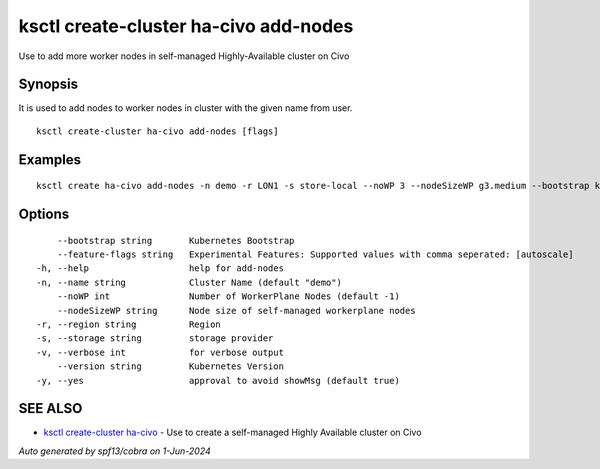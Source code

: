 .. _ksctl_create-cluster_ha-civo_add-nodes:

ksctl create-cluster ha-civo add-nodes
--------------------------------------

Use to add more worker nodes in self-managed Highly-Available cluster on Civo

Synopsis
~~~~~~~~


It is used to add nodes to worker nodes in cluster with the given name from user.

::

  ksctl create-cluster ha-civo add-nodes [flags]

Examples
~~~~~~~~

::


  ksctl create ha-civo add-nodes -n demo -r LON1 -s store-local --noWP 3 --nodeSizeWP g3.medium --bootstrap kubeadm      # Here the noWP is the desired count of workernodes
  	

Options
~~~~~~~

::

      --bootstrap string       Kubernetes Bootstrap
      --feature-flags string   Experimental Features: Supported values with comma seperated: [autoscale]
  -h, --help                   help for add-nodes
  -n, --name string            Cluster Name (default "demo")
      --noWP int               Number of WorkerPlane Nodes (default -1)
      --nodeSizeWP string      Node size of self-managed workerplane nodes
  -r, --region string          Region
  -s, --storage string         storage provider
  -v, --verbose int            for verbose output
      --version string         Kubernetes Version
  -y, --yes                    approval to avoid showMsg (default true)

SEE ALSO
~~~~~~~~

* `ksctl create-cluster ha-civo <ksctl_create-cluster_ha-civo.rst>`_ 	 - Use to create a self-managed Highly Available cluster on Civo

*Auto generated by spf13/cobra on 1-Jun-2024*
